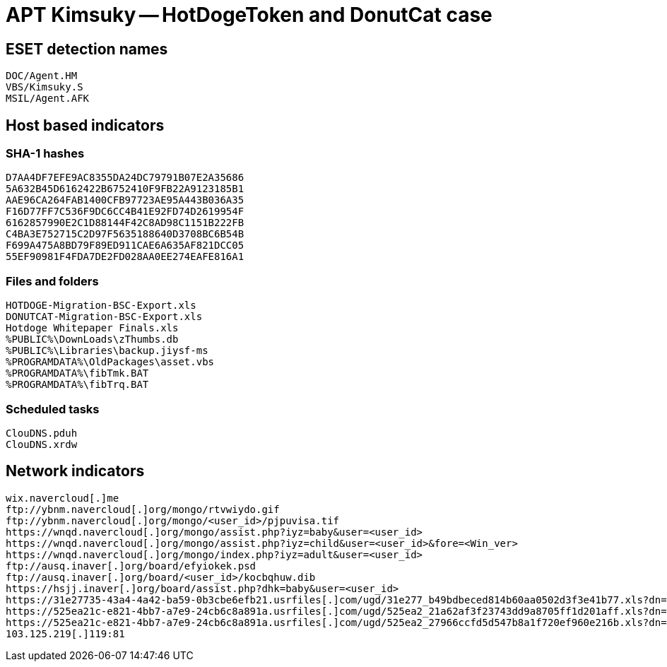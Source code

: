 = APT Kimsuky -- HotDogeToken and DonutCat case

== ESET detection names
----
DOC/Agent.HM
VBS/Kimsuky.S
MSIL/Agent.AFK
----

== Host based indicators
=== SHA-1 hashes
----
D7AA4DF7EFE9AC8355DA24DC79791B07E2A35686
5A632B45D6162422B6752410F9FB22A9123185B1
AAE96CA264FAB1400CFB97723AE95A443B036A35
F16D77FF7C536F9DC6CC4B41E92FD74D2619954F
6162857990E2C1D88144F42C8AD98C1151B222FB
C4BA3E752715C2D97F5635188640D3708BC6B54B
F699A475A8BD79F89ED911CAE6A635AF821DCC05
55EF90981F4FDA7DE2FD028AA0EE274EAFE816A1
----

=== Files and folders
----
HOTDOGE-Migration-BSC-Export.xls
DONUTCAT-Migration-BSC-Export.xls
Hotdoge Whitepaper Finals.xls
%PUBLIC%\DownLoads\zThumbs.db
%PUBLIC%\Libraries\backup.jiysf-ms
%PROGRAMDATA%\OldPackages\asset.vbs
%PROGRAMDATA%\fibTmk.BAT
%PROGRAMDATA%\fibTrq.BAT
----

=== Scheduled tasks
----
ClouDNS.pduh
ClouDNS.xrdw
----

== Network indicators
----
wix.navercloud[.]me
ftp://ybnm.navercloud[.]org/mongo/rtvwiydo.gif
ftp://ybnm.navercloud[.]org/mongo/<user_id>/pjpuvisa.tif
https://wnqd.navercloud[.]org/mongo/assist.php?iyz=baby&user=<user_id>
https://wnqd.navercloud[.]org/mongo/assist.php?iyz=child&user=<user_id>&fore=<Win_ver>
https://wnqd.navercloud[.]org/mongo/index.php?iyz=adult&user=<user_id>
ftp://ausq.inaver[.]org/board/efyiokek.psd
ftp://ausq.inaver[.]org/board/<user_id>/kocbqhuw.dib
https://hsjj.inaver[.]org/board/assist.php?dhk=baby&user=<user_id>
https://31e27735-43a4-4a42-ba59-0b3cbe6efb21.usrfiles[.]com/ugd/31e277_b49bdbeced814b60aa0502d3f3e41b77.xls?dn=DONUTCAT-Migration-BSC-Export.xls
https://525ea21c-e821-4bb7-a7e9-24cb6c8a891a.usrfiles[.]com/ugd/525ea2_21a62af3f23743dd9a8705ff1d201aff.xls?dn=HOTDOGE-Migration-BSC-Export.xls
https://525ea21c-e821-4bb7-a7e9-24cb6c8a891a.usrfiles[.]com/ugd/525ea2_27966ccfd5d547b8a1f720ef960e216b.xls?dn=Hotdoge Whitepaper Finals.xls
103.125.219[.]119:81
----